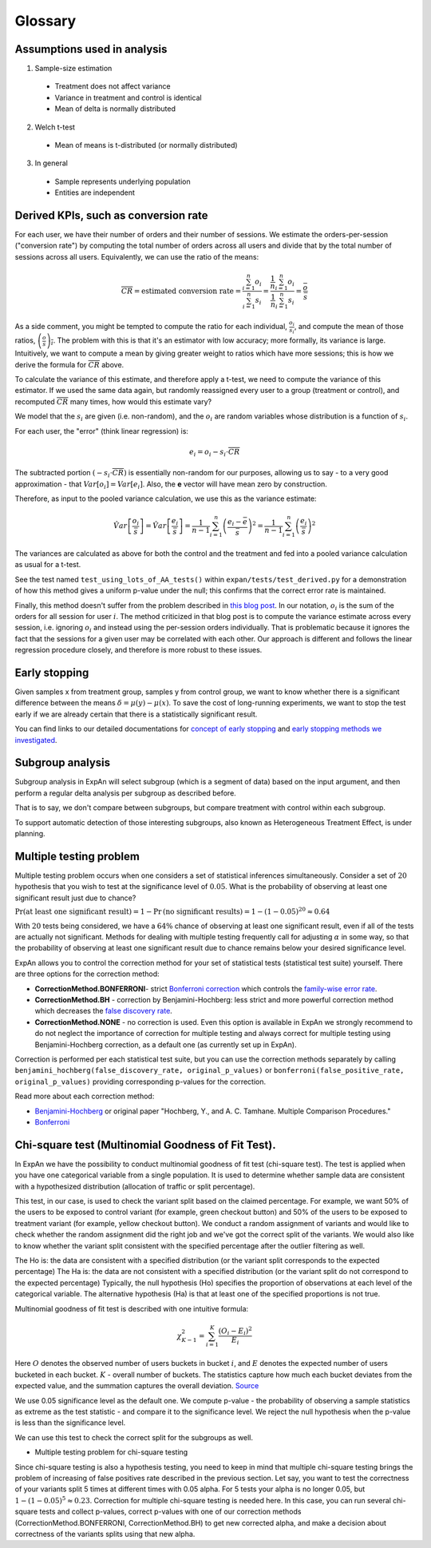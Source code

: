 ==========
Glossary
==========


Assumptions used in analysis
------------------------------------

1. Sample-size estimation

  * Treatment does not affect variance
  * Variance in treatment and control is identical
  * Mean of delta is normally distributed

2. Welch t-test

  * Mean of means is t-distributed (or normally distributed)

3. In general

  * Sample represents underlying population
  * Entities are independent


Derived KPIs, such as conversion rate
-------------------------------------
For each user, we have their number of orders and their number of sessions.
We estimate the orders-per-session ("conversion rate") by computing
the total number of orders across all users and divide that by
the total number of sessions across all users.
Equivalently, we can use the ratio of the means:

.. math::

    \overline{CR} = \mbox{estimated conversion rate} = \frac{ \sum_{i=1}^n o_i }{ \sum_{i=1}^n s_i } = \frac{ \frac1{n} \sum_{i=1}^n o_i }{ \frac1{n} \sum_{i=1}^n s_i } = \frac{\bar{o}}{\bar{s}}

As a side comment, you might be tempted to compute the ratio for each individual, :math:`\frac{o_i}{s_i}`,
and compute the mean of those ratios, :math:`\overline{\left(\frac{o}{s}\right)_i}`.
The problem with this is that it's an estimator with low accuracy; more formally, its variance is large.
Intuitively, we want to compute a mean by giving greater weight to ratios which have more sessions;
this is how we derive the formula for :math:`\overline{CR}` above.

To calculate the variance of this estimate, and therefore apply a t-test, we need to compute the variance of this
estimator. If we used the same data again, but randomly reassigned every user to a group (treatment or control),
and recomputed :math:`\overline{CR}` many times, how would this estimate vary?

We model that the :math:`s_i` are given (i.e. non-random), and the :math:`o_i` are random variables
whose distribution is a function of :math:`s_i`.

For each user, the "error" (think linear regression) is:

.. math::

    e_i = o_i - s_i{\cdot}\overline{CR}

The subtracted portion :math:`(-s_i \cdot \overline{CR})` is essentially non-random for our purposes,
allowing us to say - to a very good approximation - that :math:`Var[o_i]=Var[e_i]`.
Also, the **e** vector will have mean zero by construction.

Therefore, as input to the pooled variance calculation, we use this as the variance estimate:

.. math::

    \hat{Var}\left[ \frac{ o_i }{ \bar{s} } \right]
    = \hat{Var}\left[ \frac{ e_i }{ \bar{s} } \right]
    = \frac1{n-1} \sum_{i=1}^n \left(\frac{e_i - \bar{e}}{\bar{s}}\right)^2
    = \frac1{n-1} \sum_{i=1}^n \left(\frac{e_i}{\bar{s}}\right)^2

The variances are calculated as above for both the control and the treatment and fed into
a pooled variance calculation as usual for a t-test.

See the test named ``test_using_lots_of_AA_tests()`` within ``expan/tests/test_derived.py``
for a demonstration of how this method gives a uniform p-value under the null;
this confirms that the correct error rate is maintained.

Finally, this method doesn't suffer from the problem described in
`this blog post <https://towardsdatascience.com/the-second-ghost-of-experimentation-the-fallacy-of-session-based-metrics-fb65006d30ff>`_.
In our notation, :math:`o_i` is the sum of the orders for all session for user :math:`i`.
The method criticized in that blog post is to compute the variance estimate across every session, i.e. ignoring :math:`o_i` and instead using
the per-session orders individually.
That is problematic because it ignores the fact that the sessions for a given user may be correlated with each other.
Our approach is different and follows the linear regression procedure closely,
and therefore is more robust to these issues.

Early stopping
------------------------------------

Given samples x from treatment group, samples y from control group, we want to know whether there is a significant difference between the means :math:`\delta=\mu(y)−\mu(x)`.
To save the cost of long-running experiments, we want to stop the test early if we are already certain that there is a statistically significant result.

You can find links to our detailed documentations for
`concept of early stopping <https://github.com/shansfolder/AB-Test-Early-Stopping/blob/master/docs/EarlyStoppingConcept/EarlyStoppingConcept.pdf>`_ and
`early stopping methods we investigated <https://github.com/shansfolder/AB-Test-Early-Stopping/blob/master/docs/EvaluateEarlyStopping/EvaluatingEarlyStopping.pdf>`_.


Subgroup analysis
------------------------------------
Subgroup analysis in ExpAn will select subgroup (which is a segment of data) based on the input argument, and then perform a regular delta analysis per subgroup as described before.

That is to say, we don't compare between subgroups, but compare treatment with control within each subgroup.

To support automatic detection of those interesting subgroups, also known as Heterogeneous Treatment Effect, is under planning.

Multiple testing problem
------------------------------------
Multiple testing problem occurs when one considers a set of statistical inferences simultaneously. Consider a set of :math:`20` hypothesis that you wish to test at the
significance level of :math:`0.05`.
What is the probability of observing at least one significant result just due to chance?

:math:`\Pr \textrm{(at least one significant result)} = 1 - \Pr \textrm{(no significant results)} = 1 - (1 - 0.05)^{20} \approx 0.64`

With :math:`20` tests being considered, we have a :math:`64\%` chance of observing at least one significant result, even if all of the tests are actually not significant.
Methods for dealing with multiple testing frequently call for adjusting :math:`\alpha` in some way, so that the probability of observing at least one significant result due to chance
remains below your desired significance level.

ExpAn allows you to control the correction method for your set of statistical tests (statistical test suite) yourself.
There are three options for the correction method:

* **CorrectionMethod.BONFERRONI**- strict `Bonferroni correction <https://en.wikipedia.org/wiki/Bonferroni_correction>`_ which controls the `family-wise error rate <https://en.wikipedia.org/wiki/Family-wise_error_rate>`_.

* **CorrectionMethod.BH** - correction by Benjamini-Hochberg: less strict and more powerful correction method which decreases the `false discovery rate <https://en.wikipedia.org/wiki/False_discovery_rate>`_.

* **CorrectionMethod.NONE** - no correction is used. Even this option is available in ExpAn we strongly recommend to do not neglect the importance of correction for multiple testing and always correct for multiple testing using Benjamini-Hochberg correction, as a default one (as currently set up in ExpAn).

Correction is performed per each statistical test suite, but you can use the correction methods separately
by calling ``benjamini_hochberg(false_discovery_rate, original_p_values)`` or
``bonferroni(false_positive_rate, original_p_values)`` providing corresponding p-values for the correction.

Read more about each correction method:

* `Benjamini-Hochberg <https://en.wikipedia.org/wiki/False_discovery_rate#Benjamini%E2%80%93Hochberg_procedure>`_ or original paper "Hochberg, Y., and A. C. Tamhane. Multiple Comparison Procedures."

* `Bonferroni <https://en.wikipedia.org/wiki/Bonferroni_correction>`_


Chi-square test (Multinomial Goodness of Fit Test).
------------------------------------
In ExpAn we have the possibility to conduct multinomial goodness of fit test (chi-square test).
The test is applied when you have one categorical variable from a single population.
It is used to determine whether sample data are consistent with a hypothesized distribution
(allocation of traffic or split percentage).

This test, in our case, is used to check the variant split based on the claimed percentage.
For example, we want 50% of the users to be exposed to control variant (for example, green checkout button)
and 50% of the users to be exposed to treatment variant (for example, yellow checkout button).
We conduct a random assignment of variants and would like to check whether the random assignment did the right job and
we've got the correct split of the variants. We would also like to know whether the variant split consistent with the specified
percentage after the outlier filtering as well.

The Ho is: the data are consistent with a specified distribution (or the variant split corresponds to the expected percentage)
The Ha is: the data are not consistent with a specified distribution (or the variant split do not correspond to the expected percentage)
Typically, the null hypothesis (Ho) specifies the proportion of observations at each level of the categorical variable.
The alternative hypothesis (Ha) is that at least one of the specified proportions is not true.

Multinomial goodness of fit test is described with one intuitive formula:

.. math::

    {\chi}^2_{K-1} = \sum_{i=1}^{K} \frac{(O_i - E_i)^2}{E_i}


Here :math:`O` denotes the observed number of users buckets in bucket :math:`i`, and :math:`E` denotes the expected
number of users bucketed in each bucket. :math:`K` - overall number of buckets. The statistics capture how much each bucket deviates from the expected value,
and the summation captures the overall deviation.
`Source <https://blog.twitter.com/engineering/en_us/a/2015/detecting-and-avoiding-bucket-imbalance-in-ab-tests.html>`_

We use 0.05 significance level as the default one.
We compute p-value - the probability of observing a sample statistics as extreme as the test statistic - and compare it to the significance level.
We reject the null hypothesis when the p-value is less than the significance level.

We can use this test to check the correct split for the subgroups as well.

* Multiple testing problem for chi-square testing

Since chi-square testing is also a hypothesis testing, you need to keep in mind that multiple chi-square testing brings
the problem of increasing of false positives rate described in the previous section.
Let say, you want to test the correctness of your variants split 5 times at different times with 0.05 alpha.
For 5 tests your alpha is no longer 0.05, but :math:`1 - (1 - 0.05)^{5} \approx 0.23`. Correction for multiple chi-square testing is needed here.
In this case, you can run several chi-square tests and collect p-values, сorrect p-values with one of our correction
methods (CorrectionMethod.BONFERRONI, CorrectionMethod.BH) to get new corrected alpha, and make a decision
about correctness of the variants splits using that new alpha.
